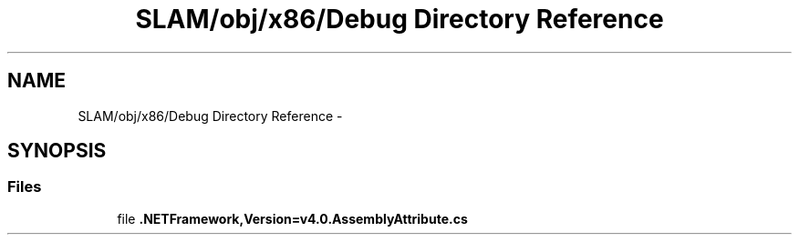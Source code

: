 .TH "SLAM/obj/x86/Debug Directory Reference" 3 "Thu Apr 24 2014" "SLAM" \" -*- nroff -*-
.ad l
.nh
.SH NAME
SLAM/obj/x86/Debug Directory Reference \- 
.SH SYNOPSIS
.br
.PP
.SS "Files"

.in +1c
.ti -1c
.RI "file \fB\&.NETFramework,Version=v4\&.0\&.AssemblyAttribute\&.cs\fP"
.br
.in -1c
